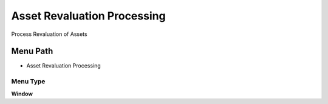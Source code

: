 
.. _functional-guide/menu/menu-asset-revaluation-processing:

============================
Asset Revaluation Processing
============================

Process Revaluation of Assets

Menu Path
=========


* Asset Revaluation Processing

Menu Type
---------
\ **Window**\ 


.. seealso::
    :ref:`functional-guide/window/window-asset-revaluation-processing`
